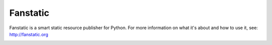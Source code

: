 =========
Fanstatic
=========

Fanstatic is a smart static resource publisher for Python. For more
information on what it's about and how to use it, see:
http://fanstatic.org

.. image:: https://github.com/fanstatic/fanstatic/actions/workflows/tests.yml/badge.svg
   :target: https://github.com/fanstatic/fanstatic/actions/workflows/tests.yml
